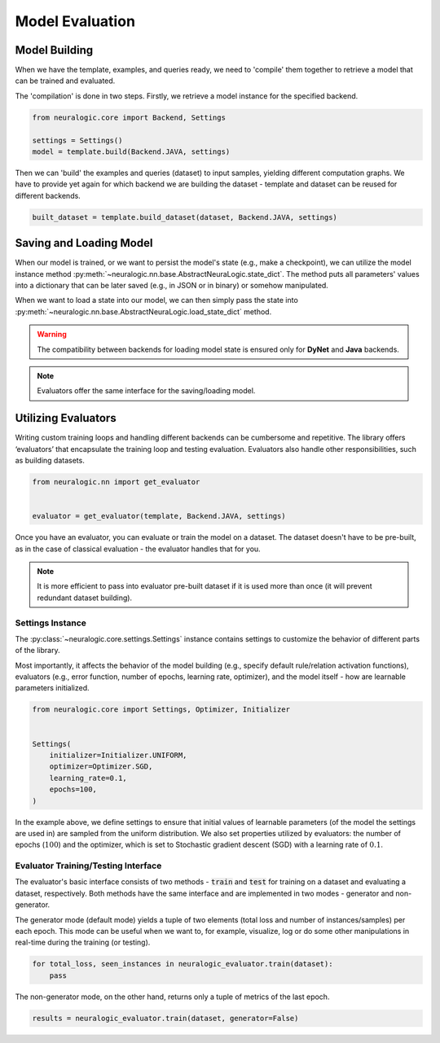 Model Evaluation
================

Model Building
##############

When we have the template, examples, and queries ready, we need to 'compile' them together to retrieve a model that can be trained and evaluated.

The 'compilation' is done in two steps. Firstly, we retrieve a model instance for the specified backend.

.. code-block:: Python

    from neuralogic.core import Backend, Settings

    settings = Settings()
    model = template.build(Backend.JAVA, settings)


Then we can 'build' the examples and queries (dataset) to input samples, yielding different computation graphs.
We have to provide yet again for which backend we are building the dataset - template and dataset can be reused for different backends.

.. code-block:: Python

    built_dataset = template.build_dataset(dataset, Backend.JAVA, settings)


.. Evaluation
.. ##########

.. TODO


Saving and Loading Model
########################

When our model is trained, or we want to persist the model's state (e.g., make a checkpoint),
we can utilize the model instance method :py:meth:`~neuralogic.nn.base.AbstractNeuraLogic.state_dict`. The method puts all parameters' values into a dictionary that can be later saved (e.g., in JSON or in binary) or somehow manipulated.

When we want to load a state into our model, we can then simply pass the state into :py:meth:`~neuralogic.nn.base.AbstractNeuraLogic.load_state_dict` method.

.. Warning::

    The compatibility between backends for loading model state is ensured only for **DyNet** and **Java** backends.

.. note::

    Evaluators offer the same interface for the saving/loading model.


Utilizing Evaluators
####################

Writing custom training loops and handling different backends can be cumbersome and repetitive. The library offers ‘evaluators’ that encapsulate the training loop and testing evaluation. Evaluators also handle other responsibilities, such as building datasets.

.. code-block:: Python

    from neuralogic.nn import get_evaluator


    evaluator = get_evaluator(template, Backend.JAVA, settings)


Once you have an evaluator, you can evaluate or train the model on a dataset. The dataset doesn't have to be pre-built, as in the case of classical evaluation - the evaluator handles that for you.


.. note::

    It is more efficient to pass into evaluator pre-built dataset if it is used more than once (it will prevent redundant dataset building).


Settings Instance
*****************

The :py:class:`~neuralogic.core.settings.Settings` instance contains settings to customize the behavior of different parts of the library.

Most importantly, it affects the behavior of the model building (e.g., specify default rule/relation activation functions), evaluators (e.g., error function, number of epochs, learning rate, optimizer),
and the model itself  - how are learnable parameters initialized.

.. code-block:: Python

    from neuralogic.core import Settings, Optimizer, Initializer


    Settings(
        initializer=Initializer.UNIFORM,
        optimizer=Optimizer.SGD,
        learning_rate=0.1,
        epochs=100,
    )


In the example above, we define settings to ensure that initial values of learnable parameters (of the model the settings are used in) are sampled from the uniform distribution.
We also set properties utilized by evaluators: the number of epochs (:math:`100`) and the optimizer,
which is set to Stochastic gradient descent (SGD) with a learning rate of :math:`0.1`.

Evaluator Training/Testing Interface
************************************

The evaluator's basic interface consists of two methods - :code:`train` and :code:`test` for training on a dataset and evaluating a dataset, respectively. Both methods have the same interface and are implemented in two modes - generator and non-generator.

The generator mode (default mode) yields a tuple of two elements (total loss and number of instances/samples) per each epoch. This mode can be useful when we want to, for example, visualize, log or do some other manipulations in real-time during the training (or testing).

.. code-block:: Python

    for total_loss, seen_instances in neuralogic_evaluator.train(dataset):
        pass


The non-generator mode, on the other hand, returns only a tuple of metrics of the last epoch.

.. code-block:: Python

    results = neuralogic_evaluator.train(dataset, generator=False)


